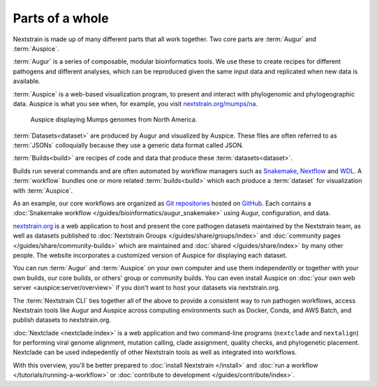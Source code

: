 ================
Parts of a whole
================

Nextstrain is made up of many different parts that all work together.  Two core
parts are :term:`Augur` and :term:`Auspice`.

.. graphviz::
    :align: center

    digraph {
        graph [
            rankdir=LR,
        ];

        node [
            shape=box,
            style="rounded, filled",
            fontname="Lato, 'Helvetica Neue', sans-serif",
            fontsize=12,
            height=0.1,
            colorscheme=paired10,
        ];

        edge [
            arrowhead=open,
            arrowsize=0.75,
        ];

        Augur [fillcolor=1, color=2];
        Auspice [fillcolor=3, color=4];

        Augur -> Auspice;
    }

:term:`Augur` is a series of composable, modular bioinformatics tools. We use these
to create recipes for different pathogens and different analyses, which can be
reproduced given the same input data and replicated when new data is available.

.. graphviz::
    :align: center

    graph {
        graph [
            ranksep=0.25,
        ];

        node [
            shape=box,
            style="rounded, filled",
            fontname="Lato, 'Helvetica Neue', sans-serif",
            fontsize=12,
            height=0.1,
            colorscheme=paired10,
            fillcolor=1,
            color=2,
        ];

        edge [
            arrowhead=open,
            arrowsize=0.75,
        ];

        Augur -- ellipsis1 [style=invis];
        ellipsis1 [label="…", shape=plain, style=""];

        Augur -- {filter, align, tree, refine, export};

        Augur -- ellipsis2 [style=invis];
        ellipsis2 [label="…", shape=plain, style=""];
    }

:term:`Auspice` is a web-based visualization program, to present and interact with
phylogenomic and phylogeographic data. Auspice is what you see when, for
example, you visit `nextstrain.org/mumps/na
<https://nextstrain.org/mumps/na>`__.

.. figure:: /images/mumps.png

    Auspice displaying Mumps genomes from North America.

:term:`Datasets<dataset>` are produced by Augur and
visualized by Auspice.  These files are often referred to as :term:`JSONs`
colloquially because they use a generic data format called JSON.

.. graphviz::
    :align: center

    digraph {
        graph [
            rankdir=LR,
        ];

        node [
            shape=box,
            style="rounded, filled",
            fontname="Lato, 'Helvetica Neue', sans-serif",
            fontsize=12,
            height=0.1,
            colorscheme=paired10,
        ];

        edge [
            arrowhead=open,
            arrowsize=0.75,
        ];

        Augur [fillcolor=1, color=2];
        Auspice [fillcolor=3, color=4];
        jsons [label=<
    Dataset
    <FONT POINT-SIZE="10">
    <BR ALIGN="LEFT"/>- mumps_na.json
    <BR ALIGN="LEFT"/>- mumps_na_root-sequence.json
    </FONT>
    >];

        Augur -> jsons -> Auspice;
    }

:term:`Builds<build>` are recipes of code and data that produce these :term:`datasets<dataset>`.

.. graphviz::
    :align: center

    digraph {
        graph [
            ranksep=0.25,
        ];

        node [
            shape=box,
            style="rounded, filled",
            fontname="Lato, 'Helvetica Neue', sans-serif",
            fontsize=12,
            height=0.1,
            colorscheme=paired10,
        ];

        edge [
            arrowhead=open,
            arrowsize=0.75,
        ];

        subgraph Augur {
            graph [rank=same];
            node [fillcolor=1, color=2];
            filter -> align -> tree -> refine -> export;
        }

        Dataset;

        Auspice [fillcolor=3, color=4];

        export -> Dataset;
        Dataset -> Auspice;

        subgraph inputs {
            graph [rank=same];
            sequences [label="sequences.fasta"];
            metadata [label="metadata.tsv"];
        }

        sequences -> filter;
        metadata -> filter;
    }

Builds run several commands and are often automated by workflow managers such as `Snakemake <https://snakemake.readthedocs.io>`__, `Nextflow <https://nextflow.io>`__ and `WDL <https://openwdl.org>`__. A :term:`workflow` bundles one or more related :term:`builds<build>` which each produce a :term:`dataset` for visualization with :term:`Auspice`.

As an example, our core workflows are organized as `Git repositories <https://git-scm.com>`__ hosted on `GitHub <https://github.com/nextstrain>`__. Each contains a :doc:`Snakemake workflow </guides/bioinformatics/augur_snakemake>` using Augur, configuration, and data.

.. graphviz::
    :align: center

    digraph {
        graph [
            fontname="Lato, 'Helvetica Neue', sans-serif",
            fontsize=12,
        ]
        node [
            shape=box,
            style="rounded, filled",
            fontname="Lato, 'Helvetica Neue', sans-serif",
            fontsize=12,
            height=0.1,
            colorscheme=paired10,
        ];
        rankdir=LR

        subgraph cluster_0 {
            label = "Zika workflow";
            build0 [width=1, label="Zika build"]
            dataset0 [width=1, label="dataset"]
        }

        subgraph cluster_1 {
            label = "SARS-CoV-2 workflow";
            build1 [width=1, label="Global build"]
            build2 [width=1, label="Africa build"]
            build3 [width=1, label="Europe build"]
            dataset1 [width=1, label="dataset"]
            dataset2 [width=1, label="dataset"]
            dataset3 [width=1, label="dataset"]
            ellipses1 [width=1, label="...", penwidth=0, fillcolor="white"]
            ellipses2 [width=1, label="...", penwidth=0, fillcolor="white"]
        }

        build0 -> dataset0
        build1 -> dataset1
        build2 -> dataset2
        build3 -> dataset3

        {
            edge[style=invis]
            dataset0 -> build1      // arrange clusters on same row
            ellipses1 -> ellipses2
        }
    }

`nextstrain.org <https://nextstrain.org>`__ is a web application to host and
present the core pathogen datasets maintained by the Nextstrain team, as well as
datasets published to :doc:`Nextstrain Groups </guides/share/groups/index>`
and :doc:`community pages </guides/share/community-builds>` which are
maintained and :doc:`shared </guides/share/index>` by many other people.  The
website incorporates a customized version of Auspice for displaying each
dataset.

You can run :term:`Augur` and :term:`Auspice` on
your own computer and use them independently or together with your own builds,
our core builds, or others' group or community builds.  You can even install
Auspice on :doc:`your own web server <auspice:server/overview>` if you don't want
to host your datasets via nextstrain.org.

The :term:`Nextstrain CLI` ties
together all of the above to provide a consistent way to run pathogen workflows,
access Nextstrain tools like Augur and Auspice across computing environments
such as Docker, Conda, and AWS Batch, and publish datasets to nextstrain.org.

:doc:`Nextclade <nextclade:index>` is a web application and two command-line
programs (``nextclade`` and ``nextalign``) for performing viral genome
alignment, mutation calling, clade assignment, quality checks, and phylogenetic
placement.  Nextclade can be used indepedently of other Nextstrain tools as
well as integrated into workflows.

With this overview, you'll be better prepared to :doc:`install Nextstrain
</install>` and :doc:`run a workflow </tutorials/running-a-workflow>` or :doc:`contribute
to development </guides/contribute/index>`.
